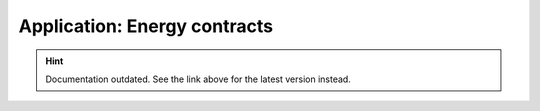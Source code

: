 Application: Energy contracts
=============================

.. hint::

    Documentation outdated. See the link above for the latest version instead.
